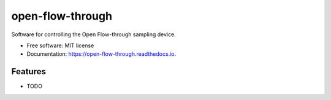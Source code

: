 =================
open-flow-through
=================


.. image:: https://img.shields.io/pypi/v/open_flow_through.svg
        :target: https://pypi.python.org/pypi/open_flow_through

.. image:: https://img.shields.io/travis/drewmee/open_flow_through.svg
        :target: https://travis-ci.com/drewmee/open_flow_through

.. image:: https://readthedocs.org/projects/open-flow-through/badge/?version=latest
        :target: https://open-flow-through.readthedocs.io/en/latest/?version=latest
        :alt: Documentation Status




Software for controlling the Open Flow-through sampling device.


* Free software: MIT license
* Documentation: https://open-flow-through.readthedocs.io.


Features
--------

* TODO